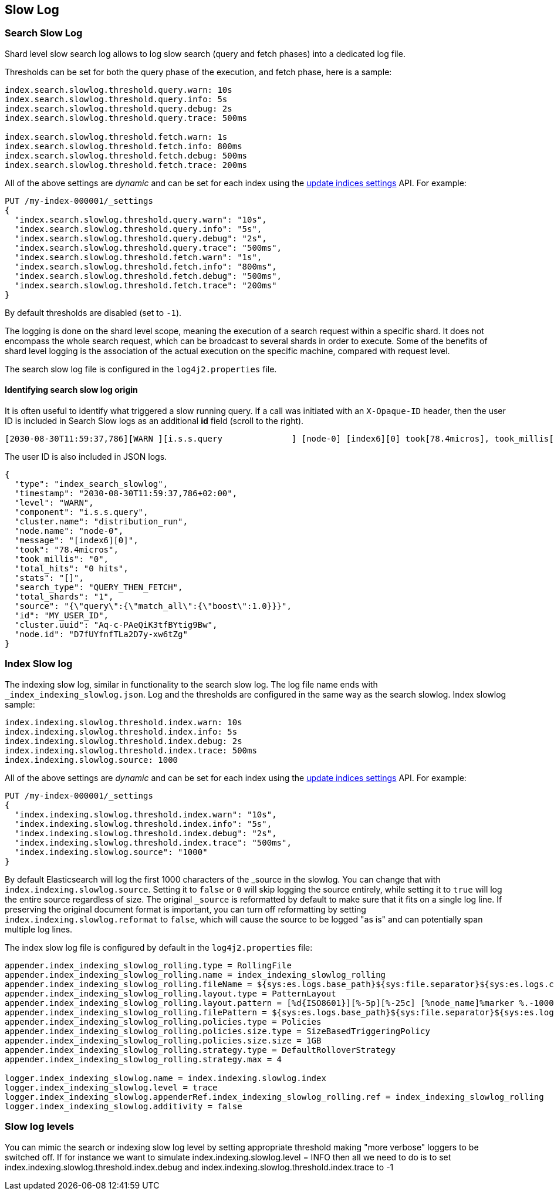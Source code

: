 [[index-modules-slowlog]]
== Slow Log

[discrete]
[[search-slow-log]]
=== Search Slow Log

Shard level slow search log allows to log slow search (query and fetch
phases) into a dedicated log file.

Thresholds can be set for both the query phase of the execution, and
fetch phase, here is a sample:

[source,yaml]
--------------------------------------------------
index.search.slowlog.threshold.query.warn: 10s
index.search.slowlog.threshold.query.info: 5s
index.search.slowlog.threshold.query.debug: 2s
index.search.slowlog.threshold.query.trace: 500ms

index.search.slowlog.threshold.fetch.warn: 1s
index.search.slowlog.threshold.fetch.info: 800ms
index.search.slowlog.threshold.fetch.debug: 500ms
index.search.slowlog.threshold.fetch.trace: 200ms
--------------------------------------------------

All of the above settings are _dynamic_ and can be set for each index using the
<<indices-update-settings, update indices settings>> API. For example:

[source,console]
--------------------------------------------------
PUT /my-index-000001/_settings
{
  "index.search.slowlog.threshold.query.warn": "10s",
  "index.search.slowlog.threshold.query.info": "5s",
  "index.search.slowlog.threshold.query.debug": "2s",
  "index.search.slowlog.threshold.query.trace": "500ms",
  "index.search.slowlog.threshold.fetch.warn": "1s",
  "index.search.slowlog.threshold.fetch.info": "800ms",
  "index.search.slowlog.threshold.fetch.debug": "500ms",
  "index.search.slowlog.threshold.fetch.trace": "200ms"
}
--------------------------------------------------
// TEST[setup:my_index]

By default thresholds are disabled (set to `-1`).

The logging is done on the shard level scope, meaning the execution of a
search request within a specific shard. It does not encompass the whole
search request, which can be broadcast to several shards in order to
execute. Some of the benefits of shard level logging is the association
of the actual execution on the specific machine, compared with request
level.


The search slow log file is configured in the `log4j2.properties` file.

[discrete]
==== Identifying search slow log origin

It is often useful to identify what triggered a slow running query. If a call was initiated with an `X-Opaque-ID` header, then the user ID
is included in Search Slow logs as an additional **id** field (scroll to the right).
[source,txt]
---------------------------
[2030-08-30T11:59:37,786][WARN ][i.s.s.query              ] [node-0] [index6][0] took[78.4micros], took_millis[0], total_hits[0 hits], stats[], search_type[QUERY_THEN_FETCH], total_shards[1], source[{"query":{"match_all":{"boost":1.0}}}], id[MY_USER_ID],
---------------------------
// NOTCONSOLE
The user ID is also included in JSON logs.
[source,js]
---------------------------
{
  "type": "index_search_slowlog",
  "timestamp": "2030-08-30T11:59:37,786+02:00",
  "level": "WARN",
  "component": "i.s.s.query",
  "cluster.name": "distribution_run",
  "node.name": "node-0",
  "message": "[index6][0]",
  "took": "78.4micros",
  "took_millis": "0",
  "total_hits": "0 hits",
  "stats": "[]",
  "search_type": "QUERY_THEN_FETCH",
  "total_shards": "1",
  "source": "{\"query\":{\"match_all\":{\"boost\":1.0}}}",
  "id": "MY_USER_ID",
  "cluster.uuid": "Aq-c-PAeQiK3tfBYtig9Bw",
  "node.id": "D7fUYfnfTLa2D7y-xw6tZg"
}
---------------------------
// NOTCONSOLE

[discrete]
[[index-slow-log]]
=== Index Slow log

The indexing slow log, similar in functionality to the search slow
log. The log file name ends with `_index_indexing_slowlog.json`. Log and
the thresholds are configured in the same way as the search slowlog.
Index slowlog sample:

[source,yaml]
--------------------------------------------------
index.indexing.slowlog.threshold.index.warn: 10s
index.indexing.slowlog.threshold.index.info: 5s
index.indexing.slowlog.threshold.index.debug: 2s
index.indexing.slowlog.threshold.index.trace: 500ms
index.indexing.slowlog.source: 1000
--------------------------------------------------

All of the above settings are _dynamic_ and can be set for each index using the
<<indices-update-settings, update indices settings>> API. For example:

[source,console]
--------------------------------------------------
PUT /my-index-000001/_settings
{
  "index.indexing.slowlog.threshold.index.warn": "10s",
  "index.indexing.slowlog.threshold.index.info": "5s",
  "index.indexing.slowlog.threshold.index.debug": "2s",
  "index.indexing.slowlog.threshold.index.trace": "500ms",
  "index.indexing.slowlog.source": "1000"
}
--------------------------------------------------
// TEST[setup:my_index]

By default Elasticsearch will log the first 1000 characters of the _source in
the slowlog. You can change that with `index.indexing.slowlog.source`. Setting
it to `false` or `0` will skip logging the source entirely, while setting it to
`true` will log the entire source regardless of size. The original `_source` is
reformatted by default to make sure that it fits on a single log line. If preserving
the original document format is important, you can turn off reformatting by setting
`index.indexing.slowlog.reformat` to `false`, which will cause the source to be
logged "as is" and can potentially span multiple log lines.

The index slow log file is configured by default in the `log4j2.properties`
file:

[source,properties]
--------------------------------------------------
appender.index_indexing_slowlog_rolling.type = RollingFile
appender.index_indexing_slowlog_rolling.name = index_indexing_slowlog_rolling
appender.index_indexing_slowlog_rolling.fileName = ${sys:es.logs.base_path}${sys:file.separator}${sys:es.logs.cluster_name}_index_indexing_slowlog.log
appender.index_indexing_slowlog_rolling.layout.type = PatternLayout
appender.index_indexing_slowlog_rolling.layout.pattern = [%d{ISO8601}][%-5p][%-25c] [%node_name]%marker %.-10000m%n
appender.index_indexing_slowlog_rolling.filePattern = ${sys:es.logs.base_path}${sys:file.separator}${sys:es.logs.cluster_name}_index_indexing_slowlog-%i.log.gz
appender.index_indexing_slowlog_rolling.policies.type = Policies
appender.index_indexing_slowlog_rolling.policies.size.type = SizeBasedTriggeringPolicy
appender.index_indexing_slowlog_rolling.policies.size.size = 1GB
appender.index_indexing_slowlog_rolling.strategy.type = DefaultRolloverStrategy
appender.index_indexing_slowlog_rolling.strategy.max = 4

logger.index_indexing_slowlog.name = index.indexing.slowlog.index
logger.index_indexing_slowlog.level = trace
logger.index_indexing_slowlog.appenderRef.index_indexing_slowlog_rolling.ref = index_indexing_slowlog_rolling
logger.index_indexing_slowlog.additivity = false
--------------------------------------------------

[discrete]
=== Slow log levels

You can mimic the search or indexing slow log level by setting appropriate
threshold making "more verbose" loggers to be switched off.
If for instance we want to simulate index.indexing.slowlog.level = INFO
then all we need to do is to set
index.indexing.slowlog.threshold.index.debug and index.indexing.slowlog.threshold.index.trace to -1
